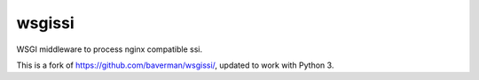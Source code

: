 wsgissi
=======

WSGI middleware to process nginx compatible ssi.

This is a fork of https://github.com/baverman/wsgissi/, updated to work with
Python 3.
